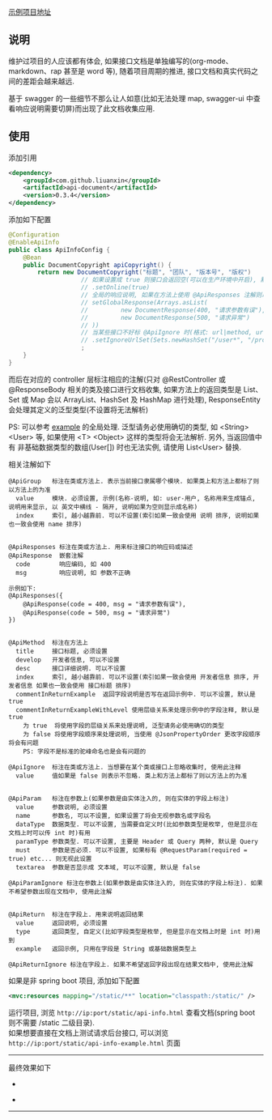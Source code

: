 [[https://github.com/liuanxin/api-document-example][示例项目地址]]

** 说明

维护过项目的人应该都有体会, 如果接口文档是单独编写的(org-mode、markdown、rap 甚至是 word 等), 随着项目周期的推进, 接口文档和真实代码之间的差距会越来越远.

基于 swagger 的一些细节不那么让人如意(比如无法处理 map, swagger-ui 中查看响应说明需要切屏)而出现了此文档收集应用.

** 使用

添加引用
#+BEGIN_SRC xml
<dependency>
    <groupId>com.github.liuanxin</groupId>
    <artifactId>api-document</artifactId>
    <version>0.3.4</version>
</dependency>
#+END_SRC

添加如下配置
#+BEGIN_SRC java
@Configuration
@EnableApiInfo
public class ApiInfoConfig {
    @Bean
    public DocumentCopyright apiCopyright() {
        return new DocumentCopyright("标题", "团队", "版本号", "版权")
                    // 如果设置成 true 则接口会返回空(可以在生产环境中开启), 默认是 false
                    // .setOnline(true)
                    // 全局的响应说明, 如果在方法上使用 @ApiResponses 注解则以方法上的为准
                    // setGlobalResponse(Arrays.asList(
                    //         new DocumentResponse(400, "请求参数有误"),
                    //         new DocumentResponse(500, "请求异常")
                    // ))
                    // 当某些接口不好标 @ApiIgnore 时(格式: url|method, url 可以使用 * 通配 method 可以忽略)
                    // .setIgnoreUrlSet(Sets.newHashSet("/user*", "/product/info|post"))
                    ;
    }
}
#+END_SRC

而后在对应的 controller 层标注相应的注解(只对 @RestController 或 @ResponseBody 相关的类及接口进行文档收集,
如果方法上的返回类型是 List、Set 或 Map 会以 ArrayList、HashSet 及 HashMap 进行处理),
ResponseEntity 会处理其定义的泛型类型(不设置将无法解析)

PS: 可以参考 [[https://github.com/liuanxin/api-document-example][example]] 的全局处理.
泛型请务必使用确切的类型, 如 <String> <User> 等, 如果使用 <T> <Object> 这样的类型将会无法解析.
另外, 当返回值中有 非基础数据类型的数组(User[]) 时也无法实例, 请使用 List<User> 替换.

相关注解如下
#+BEGIN_EXAMPLE
@ApiGroup   标注在类或方法上. 表示当前接口隶属哪个模块. 如果类上和方法上都标了则以方法上的为准
  value     模块. 必须设置, 示例(名称-说明, 如: user-用户, 名称用来生成锚点, 说明用来显示, 以 英文中横线 - 隔开, 说明如果为空则显示成名称)
  index     索引, 越小越靠前. 可以不设置(索引如果一致会使用 说明 排序, 说明如果也一致会使用 name 排序)


@ApiResponses 标注在类或方法上. 用来标注接口的响应码或描述
@ApiResponse  嵌套注解
  code        响应编码, 如 400
  msg         响应说明, 如 参数不正确

示例如下:
@ApiResponses({
    @ApiResponse(code = 400, msg = "请求参数有误"),
    @ApiResponse(code = 500, msg = "请求异常")
})


@ApiMethod  标注在方法上
  title     接口标题, 必须设置
  develop   开发者信息, 可以不设置
  desc      接口详细说明. 可以不设置
  index     索引, 越小越靠前. 可以不设置(索引如果一致会使用 开发者信息 排序, 开发者信息 如果也一致会使用 接口标题 排序)
  commentInReturnExample  返回字段说明是否写在返回示例中. 可以不设置, 默认是 true
  commentInReturnExampleWithLevel 使用层级关系来处理示例中的字段注释, 默认是 true
    为 true  将使用字段的层级关系来处理说明, 泛型请务必使用确切的类型
    为 false 将使用字段顺序来处理说明, 当使用 @JsonPropertyOrder 更改字段顺序 将会有问题
    PS: 字段不是标准的驼峰命名也是会有问题的

@ApiIgnore  标注在类或方法上. 当想要在某个类或接口上忽略收集时, 使用此注释
  value     值如果是 false 则表示不忽略. 类上和方法上都标了则以方法上的为准


@ApiParam   标注在参数上(如果参数是由实体注入的, 则在实体的字段上标注)
  value     参数说明, 必须设置
  name      参数名, 可以不设置, 如果设置了将会无视参数名或字段名
  dataType  数据类型. 可以不设置, 当需要自定义时(比如参数类型是枚举, 但是显示在文档上时可以传 int 时)有用
  paramType 参数类型. 可以不设置, 主要是 Header 或 Query 两种, 默认是 Query
  must      参数是否必须. 可以不设置, 如果标有 @RequestParam(required = true) etc... 则无视此设置
  textarea  参数是否显示成 文本域, 可以不设置, 默认是 false

@ApiParamIgnore 标注在参数上(如果参数是由实体注入的, 则在实体的字段上标注). 如果不希望参数出现在文档中, 使用此注解


@ApiReturn  标注在字段上. 用来说明返回结果
  value     返回说明, 必须设置
  type      返回类型, 自定义(比如字段类型是枚举, 但是显示在文档上时是 int 时)用到
  example   返回示例, 只用在字段是 String 或基础数据类型上

@ApiReturnIgnore 标注在字段上. 如果不希望返回字段出现在结果文档中, 使用此注解
#+END_EXAMPLE

如果是非 spring boot 项目, 添加如下配置
#+BEGIN_SRC xml
<mvc:resources mapping="/static/**" location="classpath:/static/" />
#+END_SRC
运行项目, 浏览 ~http://ip:port/static/api-info.html~ 查看文档(spring boot 则不需要 /static 二级目录).\\
如果想要直接在文档上测试请求后台接口, 可以浏览 ~http://ip:port/static/api-info-example.html~ 页面

-----

最终效果如下
[[###][https://raw.githubusercontent.com/liuanxin/image/master/api.png]]
-
[[###][https://raw.githubusercontent.com/liuanxin/image/master/api2.png]]
-
[[###][https://raw.githubusercontent.com/liuanxin/image/master/api-example.gif]]
-----
